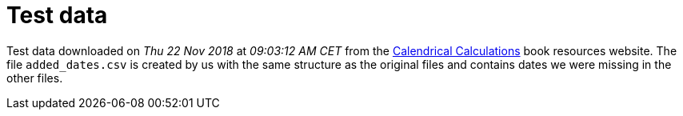= Test data

Test data downloaded on _Thu 22 Nov 2018_ at _09∶03∶12 AM CET_ from the https://www.cambridge.org/fr/academic/subjects/computer-science/computing-general-interest/calendrical-calculations-ultimate-edition-4th-edition?format=PB#pKRJKFTh9YUuzyPe.97[Calendrical Calculations] book resources website.
The file `added_dates.csv` is created by us with the same structure as the original files and contains dates we were missing in the other files.

